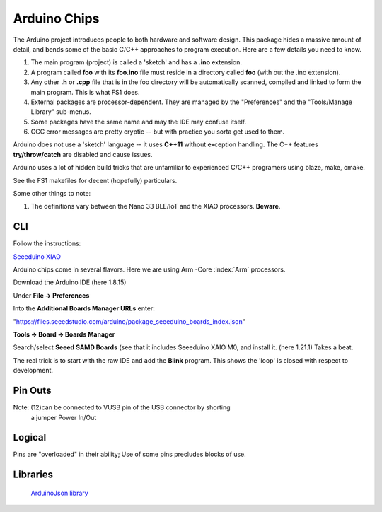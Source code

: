 Arduino Chips
=============

The Arduino project introduces people to both hardware and software design.
This package hides a massive amount of detail, and bends some of the basic
C/C++ approaches to program execution. Here are a few details you need to
know.

#. The main program (project) is called a 'sketch' and has a **.ino** extension.

#. A program called **foo** with its **foo.ino** file must reside in a directory called **foo** (with out the .ino extension). 

#. Any other **.h** or **.cpp** file that is in the foo directory will be automatically scanned, compiled and linked to form the main program. This is what FS1 does.

#. External packages are processor-dependent. They are managed by the "Preferences" and the "Tools/Manage Library" sub-menus. 

#. Some packages have the same name and may the IDE may confuse itself.

#. GCC error messages are pretty cryptic -- but with practice you sorta get used to them. 

Arduino does not use a 'sketch' language -- it uses **C++11** without
exception handling. The C++ features **try/throw/catch** are disabled and 
cause issues. 

Arduino uses a lot of hidden build tricks that are unfamiliar to experienced
C/C++ programers using blaze, make, cmake. 

See the FS1 makefiles  for decent (hopefully) particulars.

Some other things to note:

#. The definitions vary between the Nano 33 BLE/IoT and the XIAO processors. **Beware**.

CLI
---

Follow the instructions:

`Seeeduino XIAO <https://wiki.seeedstudio.com/Seeeduino-XIAO/>`_


Arduino chips come in several flavors. Here we are using Arm -Core :index:`Arm` processors.

Download the Arduino IDE (here 1.8.15)

Under **File -> Preferences**

Into the **Additional Boards Manager URLs** enter:

"https://files.seeedstudio.com/arduino/package_seeeduino_boards_index.json"

**Tools -> Board -> Boards Manager**

Search/select **Seeed SAMD Boards** (see that it includes
Seeeduino XAIO M0, and install it. (here 1.21.1) Takes a beat.

The real trick is to start with the raw IDE and add the **Blink**
program. This shows the 'loop' is closed with respect to development.


Pin Outs
--------

..  code-block:: none
    :linenos:

    Pin Funcion Type Description
    1  D13          Digital GPIO
    2  +3V3 Power Out Internally generated power output to external devices
    3  AREF         Analog           Analog Reference; can be used as GPIO
    4  A0/DAC0      Analog ADC in/DAC out; can be used as GPIO
    5  A1           Analog ADC in; can be used as GPIO
    6  A2           Analog ADC in; can be used as GPIO
    7  A3           Analog ADC in; can be used as GPIO
    8  A4/SDA       Analog ADC in; I2C SDA; Can be used as GPIO (*)
    9  A5/SCL       Analog ADC in; I2C SCL; Can be used as GPIO(*)
    10 A6           Analog ADC in; can be used as GPIO
    11 A7           Analog ADC in; can be used as GPIO
    12 VUSB Normally NC; 
    13 RST          Digital In Active low reset input (duplicate of pin 18)
    14 GND Power Power Ground
    15 VIN Power In Vin Power input
    16 TX           Digital USART TX; can be used as GPIO
    17 RX           Digital USART RX; can be used as GPIO
    18 RST          Digital Active low reset input (duplicate of pin 13)
    19 GND Power Power Ground
    20 D2           Digital GPIO
    21 D3/PWM       Digital GPIO; can be used as PWM
    22 D4           Digital GPIO
    23 D5/PWM       Digital GPIO; can be used as PWM
    24 D6/PWM       Digital GPIO; can be used as PWM
    25 D7           Digital GPIO
    26 D8           Digital GPIO
    27 D9/PWM       Digital GPIO; can be used as PWM
    28 D10/PWM      Digital GPIO; can be used as PWM
    29 D11/MOSI     Digital SPI MOSI; can be used as GPIO
    30 D12/MISO     Digital SPI MISO; can be used as GPIO

Note: (12)can be connected to VUSB pin of the USB connector by shorting 
          a jumper Power In/Out

Logical
-------

Pins are "overloaded" in their ability; Use of some pins
precludes blocks of use.


..  code-block:: none
    :linenos:

    1  D13          Digital GPIO
    3  AREF         Analog  GPIO  Analog Reference
    4  A0/DAC0      Analog  GPIO  ADC in/DAC out
    5  A1           Analog  GPIO  ADC in
    6  A2           Analog  GPIO  ADC in
    7  A3           Analog  GPIO  ADC in
    8  A4/SDA       Analog  GPIO  ADC in; I2C SDA
    9  A5/SCL       Analog  GPIO  ADC in; I2C SCL
    10 A6           Analog  GPIO  ADC in
    11 A7           Analog  GPIO  ADC in
    20 D2           Digital GPIO
    21 D3/PWM       Digital GPIO  ; can be used as PWM
    22 D4           Digital GPIO
    23 D5/PWM       Digital GPIO  ; can be used as PWM
    24 D6/PWM       Digital GPIO  ; can be used as PWM
    25 D7           Digital GPIO
    26 D8           Digital GPIO
    27 D9/PWM       Digital GPIO  ; can be used as PWM
    28 D10/PWM      Digital GPIO  ; can be used as PWM
    29 D11/MOSI     Digital GPIO  SPI MOSI
    30 D12/MISO     Digital GPIO  SPI MISO
    
    
    16 TX           Digital USART TX; can be used as GPIO
    17 RX           Digital USART RX; can be used as GPIO
    
    
    2  +3V3 Power Out Internally generated power output to external devices
    12 VUSB Normally NC; 
    15 VIN Power In Vin Power input
    
    14 GND Power Power Ground
    19 GND Power Power Ground
    
    13 RST          Digital In Active low reset input (duplicate of pin 18)
    18 RST          Digital Active low reset input (duplicate of pin 13)
    


..

Libraries
---------

   `ArduinoJson library <https://arduinojson.org/?utm_source=meta&utm_medium=library.properties>`_ 
